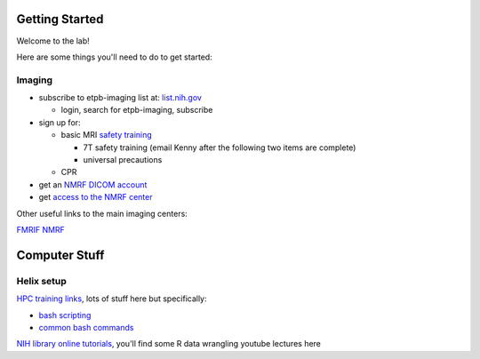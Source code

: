 .. _GettingStarted:


Getting Started
===============


Welcome to the lab! 


Here are some things you'll need to do to get started:

.. [[Training Check list (coming soon)]]

Imaging
-------

* subscribe to etpb-imaging list at: `list.nih.gov <http://list.nih.gov>`_

  * login, search for etpb-imaging, subscribe

* sign up for:
 
  * basic MRI `safety training <http://intranet.nmrf.nih.gov/safety_training.htm>`_

    * 7T safety training (email Kenny after the following two items are complete)

    * universal precautions
  * CPR

* get an `NMRF DICOM account <https://foley.nmrf.nih.gov/accounts/seleAcctType.php>`_
* get `access to the NMRF center <http://intranet.nmrf.nih.gov/centeraccess.html>`_

Other useful links to the main imaging centers:

`FMRIF <https://fmrif.nimh.nih.gov/internal/docs>`_
`NMRF <http://intranet.nmrf.nih.gov/>`_


Computer Stuff
==============

Helix setup
-----------

`HPC training links <https://hpc.nih.gov/training/>`_, lots of stuff here but specifically:

* `bash scripting <https://hpc.nih.gov/training/handouts/BashScripting-15May2017.pdf>`_
* `common bash commands <https://hpc.nih.gov/training/handouts/BashScripting_LinuxCommands.pdf>`_
`NIH library online tutorials <https://nihlibrary.nih.gov/training/online-tutorials>`_, you'll find some R data wrangling youtube lectures here

